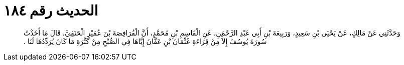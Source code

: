 
= الحديث رقم ١٨٤

[quote.hadith]
وَحَدَّثَنِي عَنْ مَالِكٍ، عَنْ يَحْيَى بْنِ سَعِيدٍ، وَرَبِيعَةَ بْنِ أَبِي عَبْدِ الرَّحْمَنِ، عَنِ الْقَاسِمِ بْنِ مُحَمَّدٍ، أَنَّ الْفُرَافِصَةَ بْنَ عُمَيْرٍ الْحَنَفِيَّ، قَالَ مَا أَخَذْتُ سُورَةَ يُوسُفَ إِلاَّ مِنْ قِرَاءَةِ عُثْمَانَ بْنِ عَفَّانَ إِيَّاهَا فِي الصُّبْحِ مِنْ كَثْرَةِ مَا كَانَ يُرَدِّدُهَا لَنَا ‏.‏